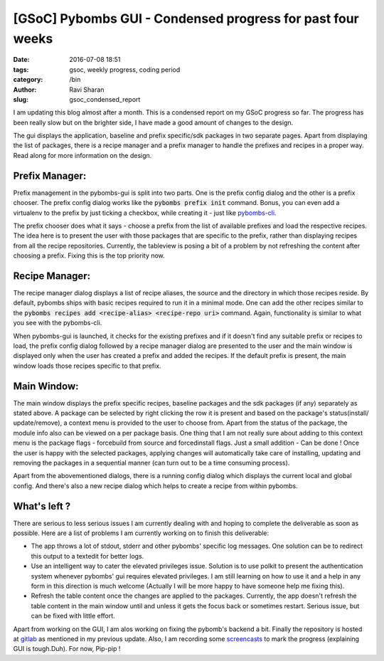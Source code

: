 [GSoC] Pybombs GUI - Condensed progress for past four weeks
###########################################################

:date: 2016-07-08 18:51
:tags: gsoc, weekly progress, coding period
:category: /bin
:author: Ravi Sharan
:slug: gsoc_condensed_report

I am updating this blog almost after a month. This is a condensed report on my
GSoC progress so far. The progress has been really slow but on the brighter side,
I have made a good amount of changes to the design.

The gui displays the application, baseline and prefix specific/sdk packages
in two separate pages. Apart from displaying the list of packages, there is a
recipe manager and a prefix manager to handle the prefixes and recipes in a proper
way. Read along for more information on the design.

Prefix Manager:
===============

Prefix management in the pybombs-gui is split into two parts. One is the prefix
config dialog and the other is a prefix chooser. The prefix config dialog works
like the :code:`pybombs prefix init` command. Bonus, you can even add a virtualenv
to the prefix by just ticking a checkbox, while creating it - just like
`pybombs-cli`_.

The prefix chooser does what it says - choose a prefix from the list of available
prefixes and load the respective recipes. The idea here is to present the
user with those packages that are specific to the prefix, rather than displaying
recipes from all the recipe repositories. Currently, the tableview is posing a bit
of a problem by not refreshing the content after choosing a prefix. Fixing this is
the top priority now.

Recipe Manager:
===============

The recipe manager dialog displays a list of recipe aliases, the source and the
directory in which those recipes reside. By default, pybombs ships with basic
recipes required to run it in a minimal mode. One can add the other recipes
similar to the :code:`pybombs recipes add <recipe-alias> <recipe-repo uri>` command.
Again, functionality is similar to what you see with the pybombs-cli.

When pybombs-gui is launched, it checks for the existing prefixes and if it
doesn't find any suitable prefix or recipes to load, the prefix config dialog
followed by a recipe manager dialog are presented to the user and the main window
is displayed only when the user has created a prefix and added the recipes. If
the default prefix is present, the main window loads those recipes specific to
that prefix.

Main Window:
============

The main window displays the prefix specific recipes, baseline packages and the
sdk packages (if any) separately as stated above. A package can be selected by
right clicking the row it is present and based on the package's status(install/
update/remove), a context menu is provided to the user to choose from. Apart
from the status of the package, the module info also can be viewed on a per
package basis. One thing that I am not really sure about adding to this context menu
is the package flags - forcebuild from source and forcedinstall flags. Just a small
addition - Can be done !
Once the user is happy with the selected packages, applying changes will automatically
take care of installing, updating and removing the packages in a sequential manner
(can turn out to be a time consuming process).

Apart from the abovementioned dialogs, there is a running config dialog which displays
the current local and global config. And there's also a new recipe dialog which helps
to create a recipe from within pybombs.

What's left ?
=============

There are serious to less serious issues I am currently dealing with and hoping 
to complete the deliverable as soon as possible. Here are a list of problems I am
currently working on to finish this deliverable:

- The app throws a lot of stdout, stderr and other pybombs' specific log messages.
  One solution can be to redirect this output to a textedit for better logs.
- Use an intelligent way to cater the elevated privileges issue. Solution is to
  use polkit to present the authentication system whenever pybombs' gui requires
  elevated privileges. I am still learning on how to use it and a help in any form
  in this direction is much welcome (Actually I will be more happy to have someone
  help me fixing this).
- Refresh the table content once the changes are applied to the packages. Currently,
  the app doesn't refresh the table content in the main window until and unless it
  gets the focus back or sometimes restart. Serious issue, but can be fixed with little
  effort.


Apart from working on the GUI, I am alos working on fixing the pybomb's backend a bit.
Finally the repository is hosted at `gitlab`_ as mentioned in my previous update.
Also, I am recording some `screencasts`_ to mark the progress (explaining GUI is
tough.Duh). For now, Pip-pip !

.. _pybombs-cli: https://github.com/gnuradio/pybombs
.. _screencasts: https://www.youtube.com/watch?v=tN0KIX0YE4w
.. _gitlab: https://www.gitlab.com/NinjaComics/pybombs-qtgui
